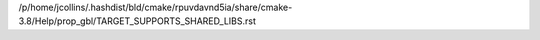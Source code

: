 /p/home/jcollins/.hashdist/bld/cmake/rpuvdavnd5ia/share/cmake-3.8/Help/prop_gbl/TARGET_SUPPORTS_SHARED_LIBS.rst